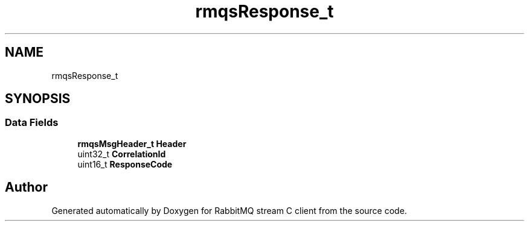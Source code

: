 .TH "rmqsResponse_t" 3 "Mon Feb 20 2023" "RabbitMQ stream C client" \" -*- nroff -*-
.ad l
.nh
.SH NAME
rmqsResponse_t
.SH SYNOPSIS
.br
.PP
.SS "Data Fields"

.in +1c
.ti -1c
.RI "\fBrmqsMsgHeader_t\fP \fBHeader\fP"
.br
.ti -1c
.RI "uint32_t \fBCorrelationId\fP"
.br
.ti -1c
.RI "uint16_t \fBResponseCode\fP"
.br
.in -1c

.SH "Author"
.PP 
Generated automatically by Doxygen for RabbitMQ stream C client from the source code\&.
